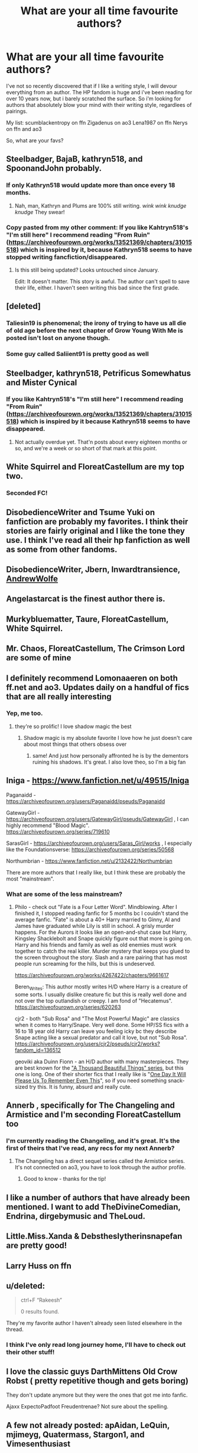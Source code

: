 #+TITLE: What are your all time favourite authors?

* What are your all time favourite authors?
:PROPERTIES:
:Author: xcst
:Score: 32
:DateUnix: 1602865827.0
:DateShort: 2020-Oct-16
:FlairText: Recommendation
:END:
I've not so recently discovered that if I like a writing style, I will devour everything from an author. The HP fandom is huge and i've been reading for over 10 years now, but i barely scratched the surface. So i'm looking for authors that absolutely blow your mind with their writing style, regardlees of pairings.

My list: scumblackentropy on ffn Zigadenus on ao3 Lena1987 on ffn Nerys on ffn and ao3

So, what are your favs?


** Steelbadger, BajaB, kathryn518, and SpoonandJohn probably.
:PROPERTIES:
:Author: Shadowclonier
:Score: 16
:DateUnix: 1602868875.0
:DateShort: 2020-Oct-16
:END:

*** If only Kathryn518 would update more than once every 18 months.
:PROPERTIES:
:Author: Llian_Winter
:Score: 15
:DateUnix: 1602876030.0
:DateShort: 2020-Oct-16
:END:

**** Nah, man, Kathryn and Plums are 100% still writing. /wink wink knudge knudge/ They swear!
:PROPERTIES:
:Author: themegaweirdthrow
:Score: 9
:DateUnix: 1602876298.0
:DateShort: 2020-Oct-16
:END:


*** Copy pasted from my other comment: If you like Kahtryn518's "I'm still here" I recommend reading "From Ruin" ([[https://archiveofourown.org/works/13521369/chapters/31015518]]) which is inspired by it, because Kathryn518 seems to have stopped writing fancfiction/disappeared.
:PROPERTIES:
:Author: Vallaquenta
:Score: 4
:DateUnix: 1602873214.0
:DateShort: 2020-Oct-16
:END:

**** Is this still being updated? Looks untouched since January.

Edit: It doesn't matter. This story is awful. The author can't spell to save their life, either. I haven't seen writing this bad since the first grade.
:PROPERTIES:
:Author: themegaweirdthrow
:Score: 3
:DateUnix: 1602875989.0
:DateShort: 2020-Oct-16
:END:


** [deleted]
:PROPERTIES:
:Score: 14
:DateUnix: 1602878121.0
:DateShort: 2020-Oct-16
:END:

*** Taliesin19 is phenomenal; the irony of trying to have us all die of old age before the next chapter of Grow Young With Me is posted isn't lost on anyone though.
:PROPERTIES:
:Author: AjaxSWR
:Score: 14
:DateUnix: 1602879081.0
:DateShort: 2020-Oct-16
:END:


*** Some guy called Saliient91 is pretty good as well
:PROPERTIES:
:Author: Dragias
:Score: 7
:DateUnix: 1602879275.0
:DateShort: 2020-Oct-16
:END:


** Steelbadger, kathryn518, Petrificus Somewhatus and Mister Cynical
:PROPERTIES:
:Author: KickMyName
:Score: 9
:DateUnix: 1602869808.0
:DateShort: 2020-Oct-16
:END:

*** If you like Kahtryn518's "I'm still here" I recommend reading "From Ruin" ([[https://archiveofourown.org/works/13521369/chapters/31015518]]) which is inspired by it because Kathryn518 seems to have disappeared.
:PROPERTIES:
:Author: Vallaquenta
:Score: 3
:DateUnix: 1602872677.0
:DateShort: 2020-Oct-16
:END:

**** Not actually overdue yet. That'n posts about every eighteen months or so, and we're a week or so short of that mark at this point.
:PROPERTIES:
:Author: ConsiderableHat
:Score: 4
:DateUnix: 1602879180.0
:DateShort: 2020-Oct-16
:END:


** White Squirrel and FloreatCastellum are my top two.
:PROPERTIES:
:Author: Vulcan_Raven_Claw
:Score: 17
:DateUnix: 1602867203.0
:DateShort: 2020-Oct-16
:END:

*** Seconded FC!
:PROPERTIES:
:Author: AskMeAboutKtizo
:Score: 5
:DateUnix: 1602876826.0
:DateShort: 2020-Oct-16
:END:


** DisobedienceWriter and Tsume Yuki on fanfiction are probably my favorites. I think their stories are fairly original and I like the tone they use. I think I've read all their hp fanfiction as well as some from other fandoms.
:PROPERTIES:
:Author: high-hopes560
:Score: 7
:DateUnix: 1602874369.0
:DateShort: 2020-Oct-16
:END:


** DisobedienceWriter, Jbern, Inwardtransience, [[https://archiveofourown.org/users/AndrewWolfe/pseuds/AndrewWolfe][AndrewWolfe]]
:PROPERTIES:
:Author: Pavic412
:Score: 6
:DateUnix: 1602879773.0
:DateShort: 2020-Oct-16
:END:


** Angelastarcat is the finest author there is.
:PROPERTIES:
:Author: otrovik
:Score: 7
:DateUnix: 1602868103.0
:DateShort: 2020-Oct-16
:END:


** Murkybluematter, Taure, FloreatCastellum, White Squirrel.
:PROPERTIES:
:Author: SnowingSilently
:Score: 8
:DateUnix: 1602880341.0
:DateShort: 2020-Oct-17
:END:


** Mr. Chaos, FloreatCastellum, The Crimson Lord are some of mine
:PROPERTIES:
:Author: lordonyx348
:Score: 4
:DateUnix: 1602870138.0
:DateShort: 2020-Oct-16
:END:


** I definitely recommend Lomonaaeren on both ff.net and ao3. Updates daily on a handful of fics that are all really interesting
:PROPERTIES:
:Author: OliviaGrove
:Score: 5
:DateUnix: 1602883608.0
:DateShort: 2020-Oct-17
:END:

*** Yep, me too.
:PROPERTIES:
:Author: jacdot
:Score: 2
:DateUnix: 1602899209.0
:DateShort: 2020-Oct-17
:END:

**** they're so prolific! I love shadow magic the best
:PROPERTIES:
:Author: karigan_g
:Score: 3
:DateUnix: 1602960822.0
:DateShort: 2020-Oct-17
:END:

***** Shadow magic is my absolute favorite I love how he just doesn't care about most things that others obsess over
:PROPERTIES:
:Author: OliviaGrove
:Score: 2
:DateUnix: 1602969852.0
:DateShort: 2020-Oct-18
:END:

****** same! And just how personally affronted he is by the dementors ruining his shadows. It's great. I also love theo, so I'm a big fan
:PROPERTIES:
:Author: karigan_g
:Score: 1
:DateUnix: 1602971630.0
:DateShort: 2020-Oct-18
:END:


** Iniga - [[https://www.fanfiction.net/u/49515/Iniga]]

Paganaidd - [[https://archiveofourown.org/users/Paganaidd/pseuds/Paganaidd]]

GatewayGirl - [[https://archiveofourown.org/users/GatewayGirl/pseuds/GatewayGirl]] , I can highly recommend "Blood Magic". [[https://archiveofourown.org/series/719610]]

SarasGirl - [[https://archiveofourown.org/users/Saras_Girl/works]] , I especially like the Foundationsverse: [[https://archiveofourown.org/series/50568]]

Northumbrian - [[https://www.fanfiction.net/u/2132422/Northumbrian]]

There are more authors that I really like, but I think these are probably the most "mainstream".
:PROPERTIES:
:Author: maryfamilyresearch
:Score: 6
:DateUnix: 1602874086.0
:DateShort: 2020-Oct-16
:END:

*** What are some of the less mainstream?
:PROPERTIES:
:Author: Vulcan_Raven_Claw
:Score: 1
:DateUnix: 1602895586.0
:DateShort: 2020-Oct-17
:END:

**** Philo - check out "Fate is a Four Letter Word". Mindblowing. After I finished it, I stopped reading fanfic for 5 months bc I couldn't stand the average fanfic. "Fate" is about a 40+ Harry married to Ginny, Al and James have graduated while Lily is still in school. A grisly murder happens. For the Aurors it looks like an open-and-shut case but Harry, Kingsley Shacklebolt and Snape quickly figure out that more is going on. Harry and his friends and family as well as old enemies must work together to catch the real killer. Murder mystery that keeps you glued to the screen throughout the story. Slash and a rare pairing that has most people run screaming for the hills, but this is undeserved.

[[https://archiveofourown.org/works/4267422/chapters/9661617]]

Beren_Writes: This author mostly writes H/D where Harry is a creature of some sorts. I usually dislike creature fic but this is really well done and not over the top outlandish or creepy. I am fond of "Hecatemus". [[https://archiveofourown.org/series/620263]]

cjr2 - both "Sub Rosa" and "The Most Powerful Magic" are classics when it comes to Harry/Snape. Very well done. Some HP/SS fics with a 16 to 18 year old Harry can leave you feeling icky bc they describe Snape acting like a sexual predator and call it love, but not "Sub Rosa". [[https://archiveofourown.org/users/cjr2/pseuds/cjr2/works?fandom_id=136512]]

geoviki aka Duinn Fionn - an H/D author with many masterpieces. They are best known for the [[https://archiveofourown.org/series/28580]["A Thousand Beautiful Things" series]], but this one is long. One of their shorter fics that I really like is "[[https://archiveofourown.org/works/413571][One Day It Will Please Us To Remember Even This]]", so if you need something snack-sized try this. It is funny, absurd and really cute.
:PROPERTIES:
:Author: maryfamilyresearch
:Score: 2
:DateUnix: 1602897229.0
:DateShort: 2020-Oct-17
:END:


** Annerb , specifically for The Changeling and Armistice and I'm seconding FloreatCastellum too
:PROPERTIES:
:Author: chee5ychicken
:Score: 6
:DateUnix: 1602879473.0
:DateShort: 2020-Oct-16
:END:

*** I'm currently reading the Changeling, and it's great. It's the first of theirs that I've read, any recs for my next Annerb?
:PROPERTIES:
:Author: Vulcan_Raven_Claw
:Score: 2
:DateUnix: 1602880892.0
:DateShort: 2020-Oct-17
:END:

**** The Changeling has a direct sequel series called the Armistice series. It's not connected on ao3, you have to look through the author profile.
:PROPERTIES:
:Author: 3straits
:Score: 5
:DateUnix: 1602885859.0
:DateShort: 2020-Oct-17
:END:

***** Good to know - thanks for the tip!
:PROPERTIES:
:Author: Vulcan_Raven_Claw
:Score: 1
:DateUnix: 1602885983.0
:DateShort: 2020-Oct-17
:END:


** I like a number of authors that have already been mentioned. I want to add TheDivineComedian, Endrina, dirgebymusic and TheLoud.
:PROPERTIES:
:Author: jacdot
:Score: 3
:DateUnix: 1602899589.0
:DateShort: 2020-Oct-17
:END:


** Little.Miss.Xanda & Debstheslytherinsnapefan are pretty good!
:PROPERTIES:
:Author: Leafyeyes417
:Score: 2
:DateUnix: 1602878024.0
:DateShort: 2020-Oct-16
:END:


** Larry Huss on ffn
:PROPERTIES:
:Author: vandelt
:Score: 2
:DateUnix: 1602878711.0
:DateShort: 2020-Oct-16
:END:


** u/deleted:
#+begin_quote
  ctrl+F “Rakeesh”

  0 results found.
#+end_quote

They're my favorite author I haven't already seen listed elsewhere in the thread.
:PROPERTIES:
:Score: 2
:DateUnix: 1602879897.0
:DateShort: 2020-Oct-16
:END:

*** I think I've only read long journey home, I'll have to check out their other stuff!
:PROPERTIES:
:Author: karigan_g
:Score: 1
:DateUnix: 1602960886.0
:DateShort: 2020-Oct-17
:END:


** I love the classic guys DarthMittens Old Crow Robst ( pretty repetitive though and gets boring)

They don't update anymore but they were the ones that got me into fanfic.

Ajaxx ExpectoPadfoot Freudentrenae? Not sure about the spelling.
:PROPERTIES:
:Author: Snoo-31074
:Score: 2
:DateUnix: 1602881935.0
:DateShort: 2020-Oct-17
:END:


** A few not already posted: apAidan, LeQuin, mjimeyg, Quatermass, Stargon1, and Vimesenthusiast
:PROPERTIES:
:Author: WhosThisGeek
:Score: 2
:DateUnix: 1602883437.0
:DateShort: 2020-Oct-17
:END:


** EclipseWing, ObsidianPen
:PROPERTIES:
:Author: Llolola
:Score: 2
:DateUnix: 1602886114.0
:DateShort: 2020-Oct-17
:END:

*** Love EclipseWing. Will go check out the other author.
:PROPERTIES:
:Author: jacdot
:Score: 1
:DateUnix: 1602899310.0
:DateShort: 2020-Oct-17
:END:

**** ObsidianPen has a lot of works only available if you have an account on ao3
:PROPERTIES:
:Author: Llolola
:Score: 1
:DateUnix: 1602958872.0
:DateShort: 2020-Oct-17
:END:


** Inverarity, Slide, and Taure.
:PROPERTIES:
:Author: francoisschubert
:Score: 2
:DateUnix: 1602902235.0
:DateShort: 2020-Oct-17
:END:


** Rorschach's Blot deserves a mention.
:PROPERTIES:
:Author: Tendragos
:Score: 2
:DateUnix: 1602920290.0
:DateShort: 2020-Oct-17
:END:


** JacobApples used to be. As he was the only one who gave Andromeda a fair Harry/Andy romance shot. Even did a passable Harry/Tonks fic. But I believe they've gone off the rails deleting their works then trying to recreate one of their fics to preserve it and fudge that up so bad that it turns a nearly 30 page 100k fic into a 1 page 60k fic. Still I love them for who they used to be.

The Black's Resurgence is probably my favorite. Theyve done a really nice Daphne/Harry indie fic. A Bellatrix/Harry time travel. And now are in the middle of a, if not closing towards an end, Tonks/Harry wbwl didn't attend hogwarts fic. I love their use of Arcturus in everything they do. A dark wizard for sure but highly honorable and willing to help when it comes to family. Probably the reason I enjoy their writing so much is they take highly tropey subjects and kind of subvert(?) them. If not subvert just kind of not go slapstick comedy where the comedy is unintended most others in the same category suffer from.
:PROPERTIES:
:Author: _Goose_
:Score: 5
:DateUnix: 1602868897.0
:DateShort: 2020-Oct-16
:END:

*** Used to love this guy. Then he went and abandoned all his HP stories without a word until he started writing Star Wars. Then for like a year and a half he said he was still working on the HP stories, only to delete them all and reupload elsewhere on a separate account since he just wanted to write Star Wars.

Already he's going the route he went with the HP stuff. He's just starting story and story without actually finishing anything. I can't believe at all that people still trust him to finish any of the new Star Wars shit he's got up. Isn't he at like six Star Wars stories with none of them near completion? Ugh.
:PROPERTIES:
:Author: themegaweirdthrow
:Score: 7
:DateUnix: 1602876245.0
:DateShort: 2020-Oct-16
:END:


*** JacobApples is the Kafka of Fanfic. Writes good stories and leaves it unfinished. Black resurgence is a quality writer but they have a tendency to go too much into chapter length without much story progress I feel personally. It's good stories, I loved Harry/bella, but it isn't for everyone.
:PROPERTIES:
:Author: Snoo-31074
:Score: 3
:DateUnix: 1602881740.0
:DateShort: 2020-Oct-17
:END:


** Megamatt09. He does have a lot of smut but he is a great author still.
:PROPERTIES:
:Author: Rebirth1993
:Score: 3
:DateUnix: 1602868332.0
:DateShort: 2020-Oct-16
:END:

*** I read some of his, but all his plots get so overshadowed by all the smut that they are unreadable to me. Story development could be done in 10% of the story he writes, but all the smut just keeps postponing any development happening.
:PROPERTIES:
:Author: Vallaquenta
:Score: 8
:DateUnix: 1602872562.0
:DateShort: 2020-Oct-16
:END:

**** It could just be me but I do like drawn out story for some reason.
:PROPERTIES:
:Author: Rebirth1993
:Score: 2
:DateUnix: 1602872716.0
:DateShort: 2020-Oct-16
:END:

***** I don't mind drawn out stories to a point, nor do I mind smutty stories because I have a filthy mind. But his smut is all written the same way, it's always straight up sex without any romance interwoven or different flavours, nor does he seem to skip it when it's not relevant to the story. Quick edit: with flavours I mean that when you have sex, personalities need to come into play, not every woman likes sex the same way, nor does every man. It always seems the same mindless animalistic sex.

Once again, this is my personal preference, I still think his stories have great story lines that could actually develop into fascinating stories.
:PROPERTIES:
:Author: Vallaquenta
:Score: 5
:DateUnix: 1602873086.0
:DateShort: 2020-Oct-16
:END:

****** I understand that, that is one reason why i normally go to others if I do want smut but normally I just read the story with the smut just being there
:PROPERTIES:
:Author: Rebirth1993
:Score: 1
:DateUnix: 1602873221.0
:DateShort: 2020-Oct-16
:END:


**** I did stumble upon an oneshot of his that didn't feature any smut at all.

It was pretty good actually, IMO. But I don't really read his fics generally due to the smut, which I don't like at all.

The oneshot: linkffn(What Am I Signing?)
:PROPERTIES:
:Author: Fredrik1994
:Score: 1
:DateUnix: 1602878299.0
:DateShort: 2020-Oct-16
:END:

***** [[https://www.fanfiction.net/s/11266866/1/][*/What Am I Signing?/*]] by [[https://www.fanfiction.net/u/424665/megamatt09][/megamatt09/]]

#+begin_quote
  You would think at least one person would have questions about signing a piece of paper in a magical world of magic without any knowledge of consequences. And in this world they did. AU set during initial DA formation meeting at the Hog's Head in Book Five. One Shot.
#+end_quote

^{/Site/:} ^{fanfiction.net} ^{*|*} ^{/Category/:} ^{Harry} ^{Potter} ^{*|*} ^{/Rated/:} ^{Fiction} ^{T} ^{*|*} ^{/Words/:} ^{2,090} ^{*|*} ^{/Reviews/:} ^{68} ^{*|*} ^{/Favs/:} ^{570} ^{*|*} ^{/Follows/:} ^{252} ^{*|*} ^{/Published/:} ^{5/23/2015} ^{*|*} ^{/Status/:} ^{Complete} ^{*|*} ^{/id/:} ^{11266866} ^{*|*} ^{/Language/:} ^{English} ^{*|*} ^{/Characters/:} ^{Harry} ^{P.,} ^{Hermione} ^{G.,} ^{Cho} ^{C.,} ^{Susan} ^{B.} ^{*|*} ^{/Download/:} ^{[[http://www.ff2ebook.com/old/ffn-bot/index.php?id=11266866&source=ff&filetype=epub][EPUB]]} ^{or} ^{[[http://www.ff2ebook.com/old/ffn-bot/index.php?id=11266866&source=ff&filetype=mobi][MOBI]]}

--------------

*FanfictionBot*^{2.0.0-beta} | [[https://github.com/FanfictionBot/reddit-ffn-bot/wiki/Usage][Usage]] | [[https://www.reddit.com/message/compose?to=tusing][Contact]]
:PROPERTIES:
:Author: FanfictionBot
:Score: 2
:DateUnix: 1602878324.0
:DateShort: 2020-Oct-16
:END:


** - [[https://archiveofourown.org/series/103340][Northumbrian]]
- [[https://harrypotterfanfiction.com/viewuser.php?uid=143134][Mrs_Granger]]
:PROPERTIES:
:Author: ceplma
:Score: 2
:DateUnix: 1602879784.0
:DateShort: 2020-Oct-16
:END:


** Taure
:PROPERTIES:
:Author: Chlis
:Score: 2
:DateUnix: 1602882652.0
:DateShort: 2020-Oct-17
:END:

*** Me too!
:PROPERTIES:
:Author: jacdot
:Score: 0
:DateUnix: 1602899183.0
:DateShort: 2020-Oct-17
:END:


** I love the classic guys DarthMittens Old Crow Robst ( pretty repetitive though and gets boring)

They don't update anymore but they were the ones that got me into fanfic.

Ajaxx ExpectoPadfoot Freudentrenae? Not sure about the spelling.
:PROPERTIES:
:Author: Snoo-31074
:Score: 1
:DateUnix: 1602881922.0
:DateShort: 2020-Oct-17
:END:


** Izzythehutt, MarieKavanagh and unspeakable3 Cascade, Northumbrian and Mistakes_and_experiments
:PROPERTIES:
:Author: LycorisDoreaBlack
:Score: 1
:DateUnix: 1602910091.0
:DateShort: 2020-Oct-17
:END:


** corvusdraconis is my all time fav author. I'm a huge fan of uplifting, positive and heartwarming fanfic. He/she is a real master of that style. Their stories are the literary equivalent of MDMA. Always makes me smile and gives me a glow inside. I'm on the lookout for other authors who write in that style. Any suggestions?
:PROPERTIES:
:Author: ch3nr3z1g
:Score: 1
:DateUnix: 1602951957.0
:DateShort: 2020-Oct-17
:END:

*** I honestly can't think of anyone who has quite the same style. To the point that I'm often in the middle of reading a fic by them and I'm like ‘oh is this corvus' because I didn't really pay attention to the author when I clicked on it
:PROPERTIES:
:Author: karigan_g
:Score: 1
:DateUnix: 1602961500.0
:DateShort: 2020-Oct-17
:END:


** Lomonaaeren, lullabyknell, Naidhe...that's all I can think of but there are a plethora of others I'll read the shite out of
:PROPERTIES:
:Author: karigan_g
:Score: 1
:DateUnix: 1602960344.0
:DateShort: 2020-Oct-17
:END:


** White Squirrel - [[https://www.fanfiction.net/u/5339762/White-Squirrel]] / [[https://www.archiveofourown.org/users/White_Squirrel]]

dirgewithoutmusic - [[https://archiveofourown.org/users/dirgewithoutmusic/pseuds/dirgewithoutmusic]]

Lomonaaeren - [[https://www.fanfiction.net/u/1265079/Lomonaaeren]] / [[https://www.archiveofourown.org/users/Lomonaaeren]]
:PROPERTIES:
:Author: KonoCrowleyDa
:Score: 1
:DateUnix: 1602965060.0
:DateShort: 2020-Oct-17
:END:


** Def Annerb and FloreatCastellum are standouts in the Hinny fandom
:PROPERTIES:
:Author: Pottermum
:Score: 1
:DateUnix: 1603017585.0
:DateShort: 2020-Oct-18
:END:


** I'd say Northumbrian (for his impeccable world building and integration of the real world to his fics), Taliesin19(Grow young with me is one of the best romamce fics I've read imo), little0bird (how she built up the characters is amazing)
:PROPERTIES:
:Author: justinn_f
:Score: 1
:DateUnix: 1604446675.0
:DateShort: 2020-Nov-04
:END:
